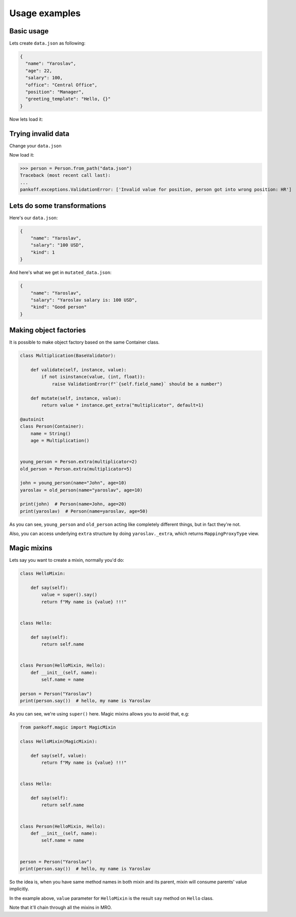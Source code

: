 Usage examples
**************

Basic usage
-----------
Lets create ``data.json`` as following:

.. code-block:: JSON

    {
      "name": "Yaroslav",
      "age": 22,
      "salary": 100,
      "office": "Central Office",
      "position": "Manager",
      "greeting_template": "Hello, {}"
    }

Now lets load it:

.. code-block:: python
    :emphasize-lines: 50

    from pankoff.base import Container
    from pankoff.combinator import combine
    from pankoff.exceptions import ValidationError
    from pankoff.magic import autoinit, Alias
    from pankoff.validators import String, Number, BaseValidator, Predicate, LazyLoad


    class Salary(BaseValidator):

        def __setup__(self, amount, currency):
            self.amount = amount
            self.currency = currency

        def mutate(self, instance, value):
            return f"{instance.name} salary is: {value}"

        def validate(self, instance, value):
            amount, currency = value.split()
            if int(amount) != self.amount or currency != self.currency:
                raise ValidationError(f"Wrong data in field: `{self.field_name}`")


    @autoinit(merge=True)
    class Person(Container):
        name = String()
        age = Number(min_value=18)
        salary = combine(
            Predicate, Salary,
            # Predicate
            predicate=lambda instance, value: value == "100 USD",
            default=lambda instance, value: str(value) + " USD",
            # Salary
            amount=100, currency="USD"
        )
        office = Predicate(
            predicate=lambda instance, value: value in ["Central Office"],
            error_message="Invalid value for field {field_name}, got {value}"
        )
        position = Predicate(
            # NOTE: we can use `salary` field at this point
            predicate=lambda instance, value: value == "Manager" and "100 USD" in instance.salary,
            error_message="Invalid value for {field_name}, person got into wrong position: {value}"
        )
        payment = Alias("salary")
        job_desc = LazyLoad(factory=lambda instance: f"{instance.position} at {instance.office}")

        def  __init__(self, greeting_template):
            self.greeting = greeting_template.format(self.name)

    person = Person.from_path("data.json")
    print(person)  # Person(name=Yaroslav, age=22, salary=Yaroslav salary is: 100 USD, office=Central Office, position=Manager, job_desc=Manager at Central Office)
    print(person.greeting)  # Hello, Yaroslav

Trying invalid data
-----------------------------------------------
Change your ``data.json``

.. code-block:: JSON
    :emphasize-lines: 6

    {
      "name": "Yaroslav",
      "age": 22,
      "salary": 100,
      "office": "Central Office",
      "position": "HR",
      "greeting_template": "Hello, {}"
    }

Now load it:

>>> person = Person.from_path("data.json")
Traceback (most recent call last):
...
pankoff.exceptions.ValidationError: ['Invalid value for position, person got into wrong position: HR']

Lets do some transformations
----------------------------

Here's our ``data.json``:

.. code-block:: JSON

    {
        "name": "Yaroslav",
        "salary": "100 USD",
        "kind": 1
    }


.. code-block:: python
    :emphasize-lines: 22

    kinds = {
        1: "Good person",
        2: "Bad person"
    }

    class KindMutator(BaseValidator):

        def validate(self, instance, value):
            if value not in kinds:
                raise ValidationError(f"Person kind should be in {kinds.keys()}")

        def mutate(self, instance, value):
            return kinds[value]


    @autoinit
    class Person(Container):
        name = String()
        salary = Salary(amount=100, currency="USD")
        kind = KindMutator()

    Person.from_path("data.json").to_path("mutated_data.json", indent=4)

And here's what we get in ``mutated_data.json``:

.. code-block:: JSON

    {
        "name": "Yaroslav",
        "salary": "Yaroslav salary is: 100 USD",
        "kind": "Good person"
    }

.. _Making factories:

Making object factories
-----------------------

It is possible to make object factory based on the same Container class.

.. code-block:: python

    class Multiplication(BaseValidator):

        def validate(self, instance, value):
            if not isinstance(value, (int, float)):
                raise ValidationError(f"`{self.field_name}` should be a number")

        def mutate(self, instance, value):
            return value * instance.get_extra("multiplicator", default=1)

    @autoinit
    class Person(Container):
        name = String()
        age = Multiplication()


    young_person = Person.extra(multiplicator=2)
    old_person = Person.extra(multiplicator=5)

    john = young_person(name="John", age=10)
    yaroslav = old_person(name="yaroslav", age=10)

    print(john)  # Person(name=John, age=20)
    print(yaroslav)  # Person(name=yaroslav, age=50)

As you can see, ``young_person`` and ``old_person`` acting like completely different things, but in fact they're not.

Also, you can access underlying ``extra`` structure by doing ``yaroslav._extra``, which returns ``MappingProxyType`` view.

.. _Magic mixins:

Magic mixins
------------

Lets say you want to create a mixin, normally you'd do:

.. code-block:: python

    class HelloMixin:

        def say(self):
            value = super().say()
            return f"My name is {value} !!!"


    class Hello:

        def say(self):
            return self.name


    class Person(HelloMixin, Hello):
        def __init__(self, name):
            self.name = name

    person = Person("Yaroslav")
    print(person.say())  # hello, my name is Yaroslav

As you can see, we're using ``super()`` here. Magic mixins allows you to avoid that, e.g:

.. code-block:: python

    from pankoff.magic import MagicMixin

    class HelloMixin(MagicMixin):

        def say(self, value):
            return f"My name is {value} !!!"


    class Hello:

        def say(self):
            return self.name


    class Person(HelloMixin, Hello):
        def __init__(self, name):
            self.name = name


    person = Person("Yaroslav")
    print(person.say())  # hello, my name is Yaroslav

So the idea is, when you have same method names in both mixin and its parent, mixin will consume parents' value implicitly.

In the example above, ``value`` parameter for ``HelloMixin`` is the result ``say`` method on ``Hello`` class.

Note that it'll chain through all the mixins in MRO.